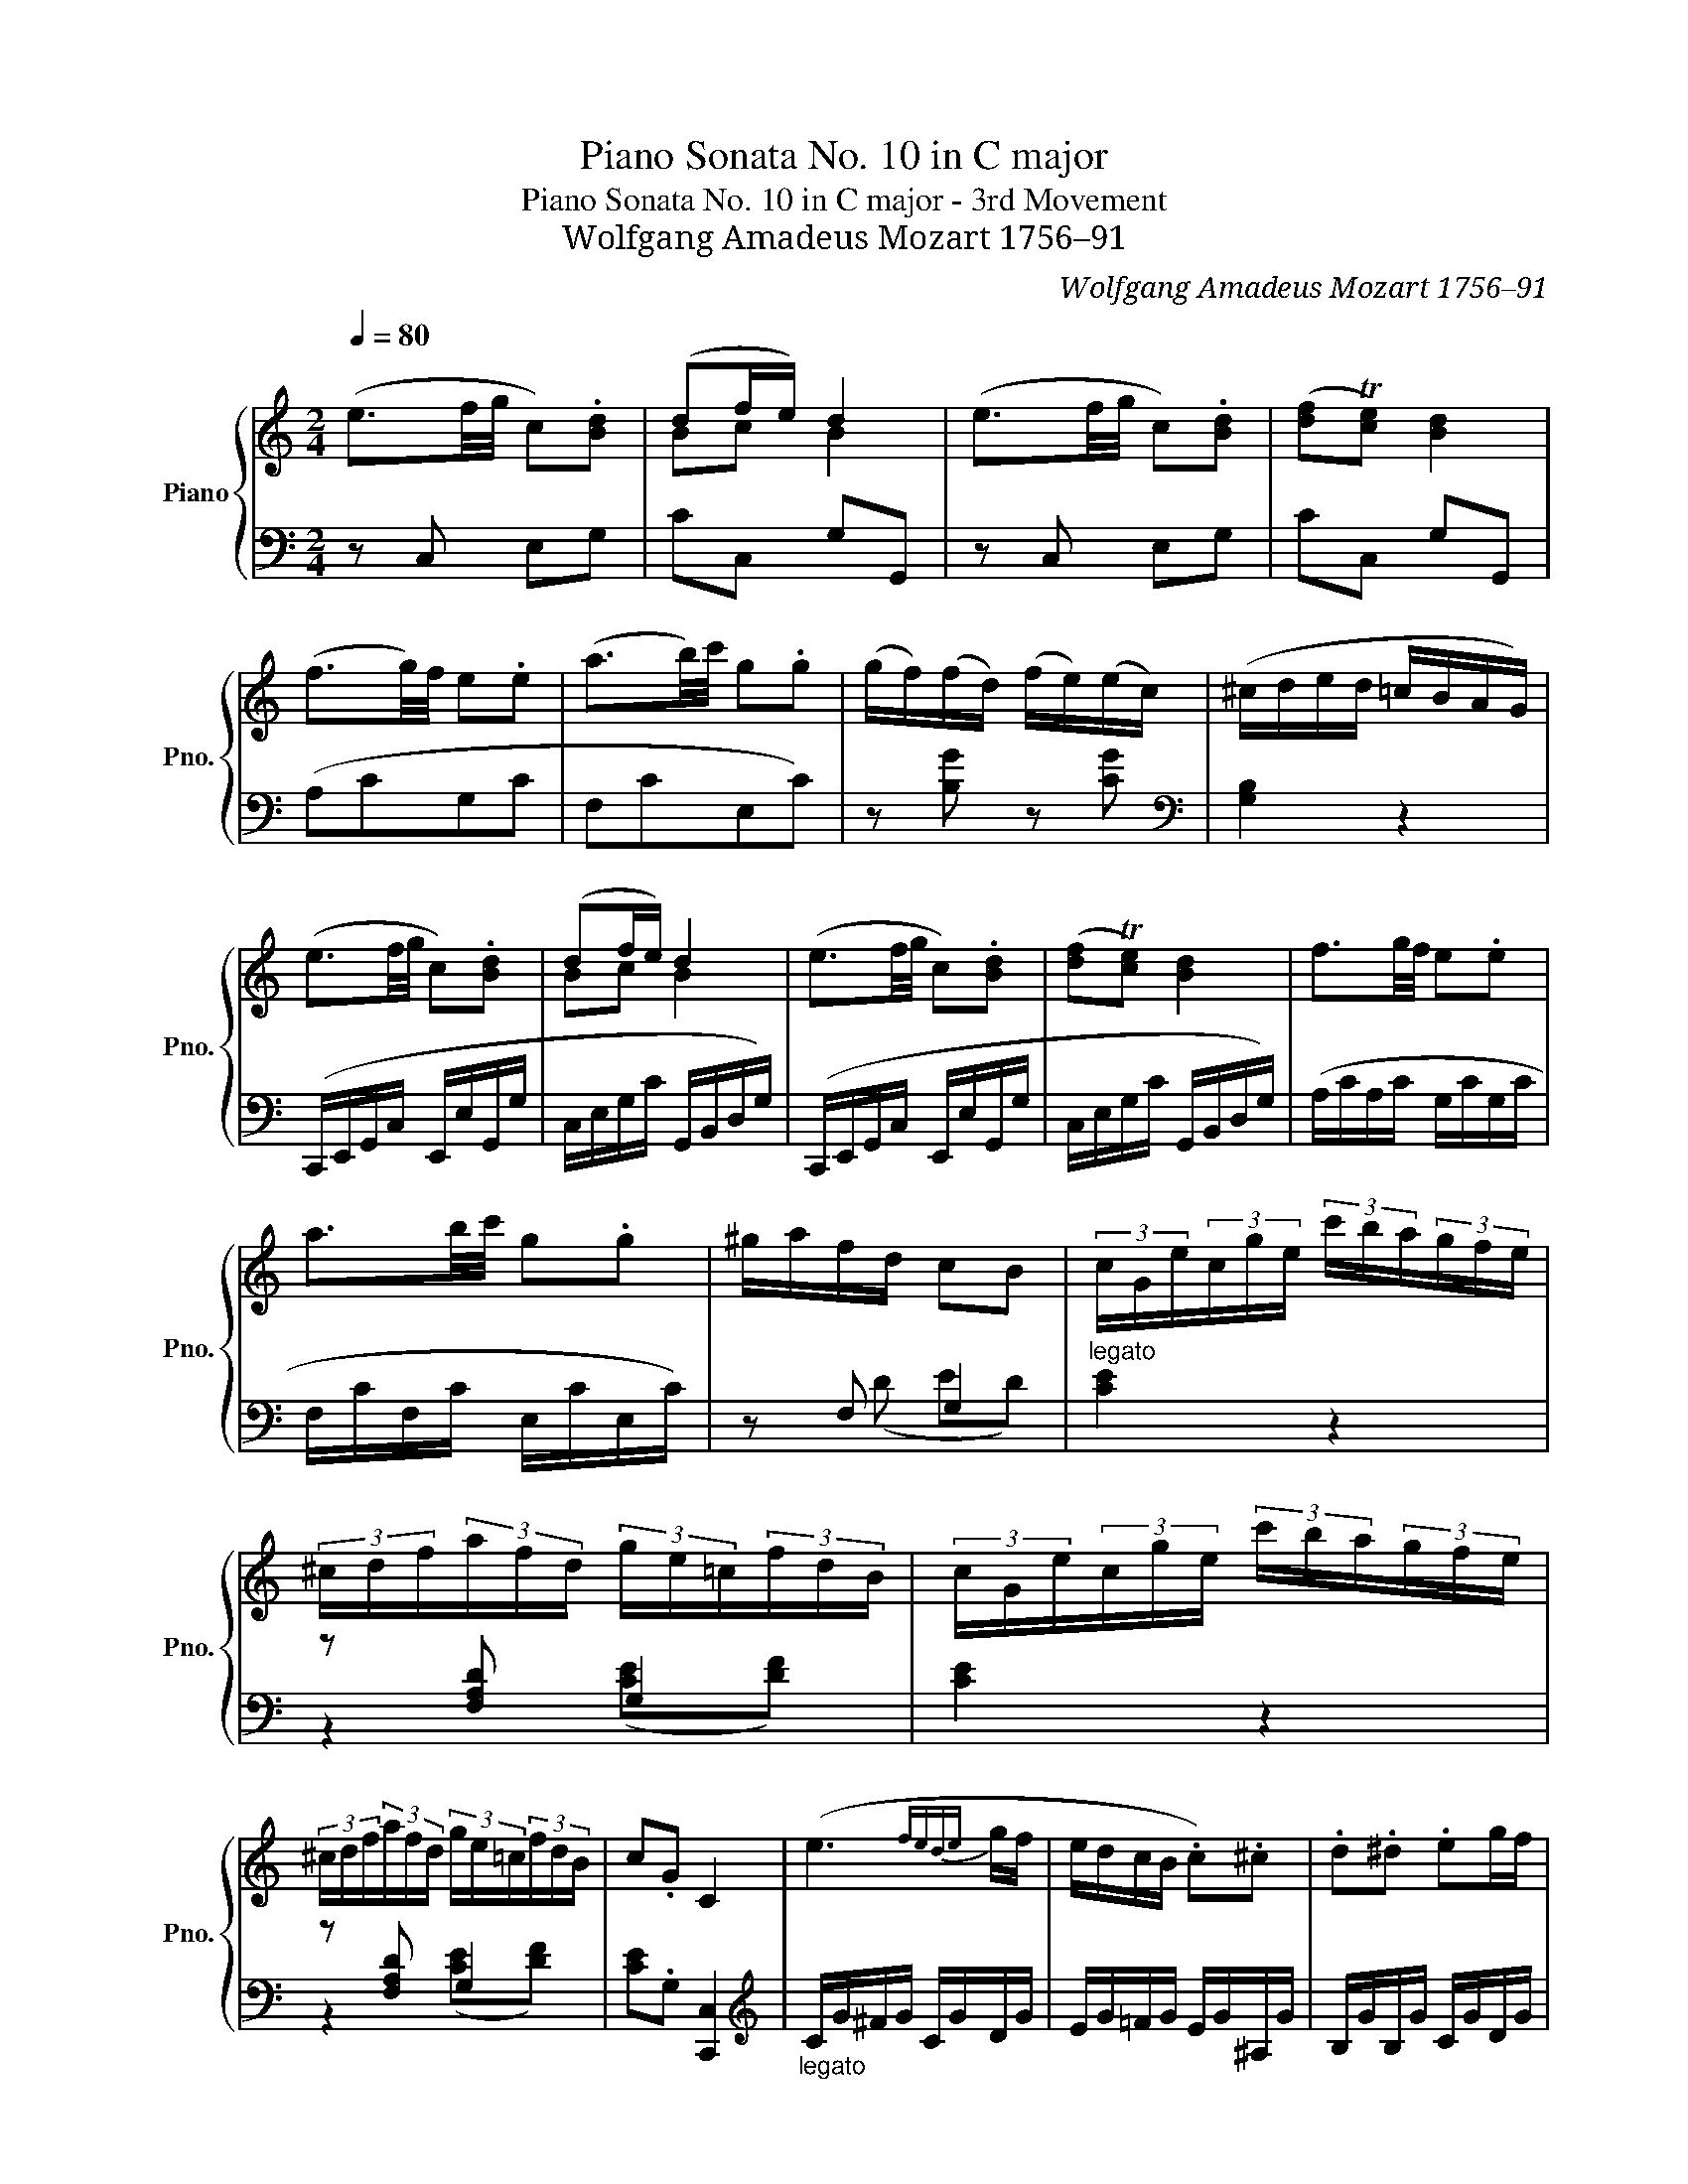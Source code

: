X:1
T:Piano Sonata No. 10 in C major
T:Piano Sonata No. 10 in C major - 3rd Movement
T:Wolfgang Amadeus Mozart 1756–91
C:Wolfgang Amadeus Mozart 1756–91
%%score { ( 1 3 ) | ( 2 4 5 ) }
L:1/8
Q:1/4=80
M:2/4
K:C
V:1 treble nm="Piano" snm="Pno."
V:3 treble 
V:2 bass 
V:4 bass 
V:5 bass 
V:1
"^\n" (e3/2f/4g/4 c).[Bd] | (df/e/) d2 | (e3/2f/4g/4 c).[Bd] | ([df]T[ce]) [Bd]2 | %4
 (f3/2g/4)f/4 e.e | (a3/2b/4)c'/4 g.g | (g/f/)(f/d/) (f/e/)(e/c/) | (^c/d/e/d/ =c/B/A/G/) | %8
 (e3/2f/4g/4 c).[Bd] | (df/e/) d2 | (e3/2f/4g/4 c).[Bd] | ([df]T[ce]) [Bd]2 | f3/2g/4f/4 e.e | %13
 a3/2b/4c'/4 g.g | ^g/a/f/d/ cB | (3c/G/e/(3c/g/e/ (3c'/b/a/(3g/f/e/ | %16
 (3^c/d/f/(3a/f/d/ (3g/e/=c/(3f/d/B/ | (3c/G/e/(3c/g/e/ (3c'/b/a/(3g/f/e/ | %18
 (3^c/d/f/(3a/f/d/ (3g/e/=c/(3f/d/B/ | c.G C2 | (e3{fede} g/f/ | e/d/c/B/ .c).^c | .d.^d .eg/f/ | %23
 e3/2f/4e/4 =d z | (f3{gfef} a/g/ | f/e/d/c/ B/.c/).d/.e/ | .f/.g/.a/.b/ .c'/.d'/.e'/.f'/ | %27
 (^d'2 e') z | (e-(3e/a/c'/ (3e'/c'/a/(3c'/a/e/) | (d-(3d/g/b/ (3d'/b/g/(3b/g/d/) | %30
 (3z/ (d/a/(3c'/a/d/) (3z/ (d/g/(3b/g/d/) | (a/>^f/d) z2 |({G} g2- g/^f/e/d/) | (d/c/B/A/ .d).c | %34
 ^AB z2 | z4 |({G} g2- g/^f/e/d/) | (d/c/B/A/ .d).c | .B z (Te/>^f/g/)g/ | .g z (Ta/>b/c'/)c'/ | %40
 .c' z (Tc'/>d'/e'/)e'/ | (e'/d'/).c'/.b/ .a.d' | (c'b) (Te/>^f/g/).g/ | g z (Ta/>b/c'/)c'/ | %44
 c' z (Tc'/>d'/e'/).e'/ | (e'/d'/)c'/b/ (b/a/)g/^f/ | (d'-(3d'/b/g/ (3^f/a/d/(3g/b/d/) | %47
 (c'-(3c'/^f/d/ (3^c/d/A/(3=c/d/A/) | (d'-(3d'/b/g/ (3^f/a/d/(3g/b/d/) | %49
 (a-(3a/^f/d/ (3^c/d/A/(3=c/d/A/) | (3(B/G/B/(3d/B/d/ (3g/d/g/(3b/g/b/ | %51
 (3d'/b/d'/(3f'/d'/b/ (3g/f/d/(3B/G/=F/ | E/)(e/^d/e/ d/e/d/e/) | (G3 [^FB]/A/) | %54
 (3(B/G/B/(3d/B/d/ (3g/d/g/(3b/g/b/ | (3d'/b/d'/(3=f'/d'/b/ (3=g/f/d/(3B/G/=F/ | %56
 E/)(e/^d/e/ d/e/d/e/) | z/ (g/^f/g/ f/g/f/g/) | (g/d/).d/.d/ (e/d/)c/.B/ | B2 (TA3/2G/4A/4 | %60
 G) z d3/2{^f}e/4d/4 | .d'.c' .b.a | (g2 d3/2{^f}e/4d/4 | .d').c' .b.a | %64
 g z{d} (d'3/2(3c'/4)b/4a/4 | g z{d} (d'3/2(3c'/4)b/4a/4 | z (D/>G/ B)[CA] | ([CA]2 [B,G]) z :: %68
 (dB) .B.TB{AB} | (dc/) z/ A2 | (cB/) z/ (dc/) z/ | (e2 d) z | (dG) (GT^G){GG} | (Ac/) z/ e2 | %74
 (d=G/) z/ (c^F/) z/ | (A2 G) z | (dB) .B.TB{AB} | (dc/) z/ A2 | (cB/) z/ (dc/) z/ | (e2 d) z | %80
 (dc/) z/ (ed/) z/ | (=f2 e) z | (ed/) z/ (fe/) z/ | (g2 f) z | (e3/2f/4g/4 f).e | d2 z g | %86
 (f_e) z c | (Bd) z g | z (f/_e/) z (d/c/) | (Bd) z/ (g/^f/g/) | z/ (_e/d/e/) z/ (c/B/c/) | %91
 (Bd/) z/ (Bd/) z/ | (Bd/) z/ z2 | (df/) z/ (df/) z/ | (df/) z/ z2 | (=e3/2f/4g/4 c).[Bd] | %96
 (df/e/) d2 | (e3/2f/4g/4 c).[Bd] | ([df]T[ce]) [Bd]2 | (f3/2g/4f/4 e).e | (a3/2b/4c'/4 g).g | %101
 (g/f/)(f/d/) (f/e/)(e/c/) | (^c/d/e/d/ =c/B/A/G/) | (e3/2f/4g/4 c).[Bd] | (df/e/) d2 | %105
 (e3/2f/4g/4 c).[Bd] | ([df]T[ce]) [Bd]2 | (f3/2g/4f/4 e).e | (a3/2b/4c'/4 g).g | (^g/a/f/d/ cB) | %110
"_legato" (3c/G/e/(3c/g/e/ (3c'/b/a/(3g/f/e/ | (3^c/d/f/(3a/f/d/ (3g/e/=c/(3f/d/B/ | %112
 (3c/G/e/(3c/g/e/ (3c'/b/a/(3g/f/e/ | (3^c/d/f/(3a/f/d/ (3g/e/=c/(3f/d/B/ | c.G C2 | %115
 (e3{fede} g/f/ | e/d/c/B/ c).^c | .d.^d .e(g/f/) | (e3/2f/4e/4 =d) z | (f3{gfef} a/g/ | %120
 f/e/d/c/ B/).c/.d/.e/ | .f/.g/.a/.b/ .c'/.d'/.e'/.f'/ | (^d'2 e') z | %123
 (_B-(3B/e/g/ (3_b/g/e/(3g/e/B/) | (A-(3A/c/f/ (3a/f/c/(3f/c/A/) | (G-(3G/^c/e/ (3g/e/c/(3e/c/G/) | %126
 (^F-(3F/A/d/ (3^f/d/A/(3d/A/F/) | (=F-(3F/B/d/ (3=f/d/B/(3d/B/F/) | %128
 (E-(3E/G/c/ (3e/c/G/(3c/G/E/) | (3z/ (D/A/(3d/A/D/) (3z/ (D/A/(3c/A/D/) | B2 z/ .g/.a/.b/ | %131
 (c'2- c'/b/a/g/ | g/f/e/d/ .g).f | ^de z2 | z z/ .g/ ._a/.=a/._b/.=b/ | (c'2- c'/b/a/g/) | %136
 (g/f/e/d/ .g).f | .e z (Ta/>b/c'/).c'/ | c' z (Td'/>e'/f'/).f'/ | f' z (Tf/>g/a/).a/ | %140
 (a/g/)f/e/ dg | fe (TA/>B/c/).c/ | c z (Td/>e/f/).f/ | f z (Tf/>g/a/).a/ | %144
 (a/g/).f/.e/ (e/d/).c/.B/ | (g-(3g/e/c/ (3B/d/G/(3c/e/G/) | (d-(3d/B/G/ (3^F/A/D/(3=F/G/D/) | %147
 (g-(3g/e/c/ (3B/d/G/(3c/e/G/) | (d-(3d/B/G/ (3^F/A/D/(3=F/G/D/) | %149
 (3(E/C/E/(3G/E/G/ (3c/G/c/(3e/c/e/ | (3g/e/g/(3_b/g/e/ (3c/_B/G/(3c/A/^G/ | %151
 A/)(a/^g/a/ g/a/g/a/) | (c3 e/d/) | (3(c/G/c/(3e/c/e/ (3g/e/g/(3c'/d'/c'/ | %154
 (3_b/a/g/(3f/e/d/ (3c/d/c/(3_B/A/^G/ | A/)(a/^g/a/ g/a/g/a/) | z/ (c'/=b/c'/ b/c'/b/c'/) | %157
 (c'/g/).g/.g/ (a/g/).f/.e/ | (e2 Td3/2c/4d/4 | c) z (G3/2{/B}A/4G/4 | .g).f .e.d | %161
 (c2 G3/2{/B}A/4G/4 | .g).f .e.d | c z({G} g3/2(3f/4e/4d/4 | c) z{G} (g3/2a/4)b/4 | %165
 c' z (3(g/a/g/(3f/e/d/ | c) z (3(^f/g/^g/(3a/_b/=b/ | c')(G/>c/ e)[Fd] | (([Fd]2 [Ec])) z | %169
 [Adfa] z [DFGB] z | [CEGc] z z2 |] %171
V:2
 z C, E,G, | CC, G,G,, | z C, E,G, | CC, G,G,, | (A,CG,C | F,CE,C) | z [B,G] z [CG] | %7
[K:bass] [G,B,]2 z2 | (C,,/E,,/G,,/C,/ E,,/E,/G,,/G,/ | C,/E,/G,/C/ G,,/B,,/D,/G,/) | %10
 (C,,/E,,/G,,/C,/ E,,/E,/G,,/G,/ | C,/E,/G,/C/ G,,/B,,/D,/G,/) | (A,/C/A,/C/ G,/C/G,/C/ | %13
 F,/C/F,/C/ E,/C/E,/C/) | z F, G,2 |"^legato" [CE]2 z2 | z [F,A,D] G,2 | [CE]2 z2 | z [F,A,D] G,2 | %19
 [CE].G, [C,,C,]2 |[K:treble]"_legato" C/G/^F/G/ C/G/D/G/ | E/G/=F/G/ E/G/^A,/G/ | %22
 B,/G/B,/G/ C/G/D/G/ | C/G/^F/G/ B,/G/F/G/ | B,/G/^F/G/ B,/G/C/G/ | D/G/E/G/ =F/G/D/G/ | %26
 B,/G/D/G/ B,/G/G,/G/ | C/G/E/G/ C/G/E/G/ | (3(C/E/A/c) z2 | (3(B,/D/G/B) z2 | %30
 [^F,A,D] z [G,B,D] z | (D,/D/C/D/ C/D/C/D/) | (B,/D/G,/D/ B,/D/G,/D/ | A,/D/G,/D/ ^F,/D/D,/D/) | %34
"_legato" (G,/D/^C/D/ C/D/E/D/ | =C/D/B,/D/ C/D/A,/D/) | B,/D/G,/D/ B,/D/G,/D/ | %37
 A,/D/G,/D/ ^F,/D/D,/D/ | G,/D/B,/D/ G,/E/C/E/ | G,/D/B,/D/ =F,/C/A,/C/ | E,/C/G,/C/ C,/G,/E,/G,/ | %41
 D,/B,/G,/B,/ D,/C/^F,/C/ | G,/D/B,/D/ G,/E/C/E/ | G,/D/B,/D/ =F,/C/A,/C/ | %44
 E,/C/G,/C/ C,/G,/E,/G,/ | D,/B,/G,/B,/ D,/C/A,/C/ | z ([G,B,] [A,C][B,D]) | %47
 z ([D,^F,] [E,G,][F,A,]) | z ([G,B,] [A,C][B,D]) | z ([D,^F,] [E,G,][F,A,]) | G,2 z2 | %51
 [G,,B,,D,G,-]4 | [C,G,]2 z2 | z ^C, D,2 | [G,B,]2 z2 | [G,,B,,D,G,-]4 | [C,G,]2 z2 | %57
 [^C,_B,]2 z2 |"_legato" D,/=B,/G,/B,/ D,/B,/G,/B,/ | D,/D/G,/D/ D,/C/^F,/C/ | %60
[K:treble] G,/B,/G/B,/ G,/B,/G/B,/ | G,/A,/^F/A,/ G,/C/F/C/ | G,/B,/G/B,/ G,/B,/G/B,/ | %63
 G,/A,/^F/A,/ G,/C/F/C/ | G,/B,/G/B,/ G,/C/^F/C/ | G,/B,/G/B,/ G,/C/^F/C/ | [B,G]2[K:bass] z D, | %67
 G,D, G,, z :: (B,G,) .G,.G, | (B,B,/) z/ ^F,2 | (A,G,/) z/ (B,A,/) z/ | (C2 B,) z | z2 ([B,,D,]2 | %73
 [C,E,]2 [^C,G,]2) | (B,2 A,2) | ([G,C]2 [G,B,]) z |"_legato" B,/D/G,/D/ G,/D/^G,/D/ | %77
 A,/D/G,/D/ ^F,/D/D,/D/ | G,/G/B,/G/ A,/G/C/G/ | C/G/E/G/ B,/G/D/G/ | A,/G/C/G/ B,/G/D/G/ | %81
 D/G/F/G/ C/G/E/G/ | B,/G/D/G/ C/G/E/G/ | E/G/^F/G/ D/G/F/G/ | C/G/^F/G/ B,/G/C/G/ | %85
 G,/G/B,/G/ G,/G/B,/G/ | G,/G/C/G/ G,/G/_E/G/ | G,/G/D/G/ G,/G/B,/G/ | G,/G/C/G/ G,/G/_E/G/ | %89
 G,/G/D/G/ G,/G/B,/G/ | _A,/G/C/G/ A,/^F/C/F/ | [G,G] z [G,G] z | [G,B] z z2 | %93
 [G,B,DF] z [G,B,DF] z | [G,B,DF] z z2 | z C, E,G, | CC, G,G,, | z C, E,G, | CC, G,G,, | (A,CG,C | %100
 F,CE,C) |[K:treble] z [B,G] z [CG] |[K:bass] [G,B,]2 z2 | (C,,/E,,/G,,/C,/ E,,/E,/G,,/G,/ | %104
 C,/E,/G,/C/ G,,/B,,/D,/G,/) | (C,,/E,,/G,,/C,/ E,,/E,/G,,/G,/ | C,/E,/G,/C/ G,,/B,,/D,/G,/) | %107
 (A,/C/A,/C/ G,/C/G,/C/ | F,/C/F,/C/ E,/C/E,/C/) | z [F,D] G,2 | [CE]2 z2 | z [F,A,D] G,2 | %112
 [CE]2 z2 | z [F,A,D] G,2 | [CE].G, [C,,C,]2 |[K:treble]"_legato" C/G/^F/G/ C/G/D/G/ | %116
 E/G/=F/G/ E/G/^A,/G/ | B,/G/B,/G/ C/G/D/G/ | C/G/^F/G/ B,/G/F/G/ | B,/G/^F/G/ B,/G/C/G/ | %120
 D/G/E/G/ =F/G/D/G/ | B,/G/D/G/ B,/G/G,/G/ | C/G/E/G/ C/G/E/G/ | (3(C,/E,/G,/C) z2 | %124
 (3(F,,/A,,/C,/F,) z2 | (3(A,,/^C,/E,/A,) z2 | (3(D,/^F,/A,/D) z2 | (3(B,,/D,/G,/B,) z2 | %128
 (3(C,/E,/G,/C) z2 | [F,A,] z [^F,A,] z | (G,/G/^F/G/ F/G/=F/G/ | E/G/C/G/ E/G/C/G/ | %132
 D/G/C/G/ B,/G/G,/G/) | (C/G/^F/G/ F/G/A/G/ | =F/G/E/G/ F/G/C/G/) | (E/G/C/G/ E/G/C/G/ | %136
 D/G/C/G/ B,/G/G,/G/) |"_legato" C/G/E/G/ C/A/F/A/ | C/G/E/G/ _B,/F/D/F/ | %139
 A,/F/C/F/[K:bass] F,/D/A,/D/ | G,/E/C/E/ G,/F/=B,/F/ | C,/G,/E,/G,/ C,/A,/F,/A,/ | %142
 C,/G,/E,/G,/ _B,,/F,/D,/F,/ | A,,/F,/C,/F,/ F,,/D,/A,,/D,/ | G,,/E,/C,/E,/ G,,/F,/D,/F,/ | %145
 z ([C,E,] [D,F,][E,G,]) | z ([G,,B,,] [A,,C,][B,,D,]) | z ([C,E,] [D,F,][E,G,]) | %148
 z ([G,,B,,] [A,,C,][B,,D,]) | C,2 z2 | C,4 | [F,A,C]2 z2 | z ^F, G,2 | [CE]2 z2 | C,4 | %155
 [F,A,C]2 z2 | [^F,_E]2 z2 | G,/E/C/E/ G,/E/C/E/ | G,/G/C/G/ G,/F/B,/F/ | %159
!p! C,/E,/C/E,/ C,/E,/C/E,/ | C,/D,/B,/D,/ C,/F,/B,/F,/ | C,/E,/C/E,/ C,/E,/C/D,/ | %162
 C,/D,/B,/D,/ C,/F,/B,/F,/ | C,/E,/C/E,/ C,/F,/B,/F,/ | C,/E,/C/E,/ C,/F,/B,/F,/ | %165
 C,/E,/C/E,/ C,/F,/B,/F,/ | C,/E,/C/E,/ C,/F,/B,/F,/ | [C,E,]2 z ^G, | A,3 z | %169
!f! [F,,F,] z [G,,G,] z | [C,,E,,G,,C,] z z2 |] %171
V:3
 x4 | Bc B2 | x4 | x4 | x4 | x4 | x4 | x4 | x4 | Bc B2 | x4 | x4 | x4 | x4 | x4 | x4 | x4 | x4 | %18
 x4 | x4 | x4 | x4 | x4 | x4 | x4 | x4 | x4 | x4 | x4 | x4 | x4 | x4 | x4 | x4 | x4 | x4 | x4 | %37
 x4 | x4 | x4 | x4 | x4 | x4 | x4 | x4 | x4 | x4 | x4 | x4 | x4 | x4 | x4 | x4 | x4 | x4 | x4 | %56
 x4 | x4 | x4 | x4 | x4 | x4 | x4 | x4 | x4 | x4 | g z z2 | x4 :: x4 | x4 | x4 | x4 | x4 | x4 | %74
 x4 | x4 | x4 | x4 | x4 | x4 | x4 | x4 | x4 | x4 | x4 | x4 | x4 | x4 | x4 | x4 | x4 | x4 | x4 | %93
 x4 | x4 | x4 | Bc B2 | x4 | x4 | x4 | x4 | x4 | x4 | x4 | Bc B2 | x4 | x4 | x4 | x4 | x4 | x4 | %111
 x4 | x4 | x4 | x4 | x4 | x4 | x4 | x4 | x4 | x4 | x4 | x4 | x4 | x4 | x4 | x4 | x4 | x4 | x4 | %130
 x4 | x4 | x4 | x4 | x4 | x4 | x4 | x4 | x4 | x4 | x4 | x4 | x4 | x4 | x4 | x4 | x4 | x4 | x4 | %149
 x4 | x4 | x4 | x3 B | x4 | x4 | x4 | x4 | x4 | x4 | x4 | x4 | x4 | x4 | x4 | x4 | x4 | x4 | x4 | %168
 x4 | x4 | x4 |] %171
V:4
 x4 | x4 | x4 | x4 | x4 | x4 | x4 |[K:bass] x4 | x4 | x4 | x4 | x4 | x4 | x4 | z (D ED) | x4 | %16
 z2 ([CE][DF]) | x4 | z2 ([CE][DF]) | x4 |[K:treble] x4 | x4 | x4 | x4 | x4 | x4 | x4 | x4 | x4 | %29
 x4 | x4 | x4 | x4 | x4 | x4 | x4 | x4 | x4 | x4 | x4 | x4 | x4 | x4 | x4 | x4 | x4 | x4 | x4 | %48
 x4 | x4 | x4 | x4 | x4 | z _B, =B,=C | x4 | x4 | x4 | x4 | x4 | x4 |[K:treble] x4 | x4 | x4 | x4 | %64
 x4 | x4 | x2[K:bass] x2 | x4 :: D2 DD | D2 D2 | D2 D2 | D3 z | x4 | x4 | D,4 | x4 | x4 | x4 | x4 | %79
 x4 | x4 | x4 | x4 | x4 | x4 | x4 | x4 | x4 | x4 | x4 | x4 | x4 | x4 | x4 | x4 | x4 | x4 | x4 | %98
 x4 | x4 | x4 |[K:treble] x4 |[K:bass] x4 | x4 | x4 | x4 | x4 | x4 | x4 | z2 ED | x4 | %111
 z2 ([CE][DF]) | x4 | z2 ([CE][DF]) | x4 |[K:treble] x4 | x4 | x4 | x4 | x4 | x4 | x4 | x4 | x4 | %124
 x4 | x4 | x4 | x4 | x4 | x4 | x4 | x4 | x4 | x4 | x4 | x4 | x4 | x4 | x4 | x2[K:bass] x2 | x4 | %141
 x4 | x4 | x4 | x4 | x4 | x4 | x4 | x4 | x4 | C4- | x4 | z _E =E=F | x4 | C4- | x4 | x4 | x4 | x4 | %159
 x4 | x4 | x4 | x4 | x4 | x4 | x4 | x4 | x4 | x4 | x4 | x4 |] %171
V:5
 x4 | x4 | x4 | x4 | x4 | x4 | x4 |[K:bass] x4 | x4 | x4 | x4 | x4 | x4 | x4 | x4 | x4 | x4 | x4 | %18
 x4 | x4 |[K:treble] x4 | x4 | x4 | x4 | x4 | x4 | x4 | x4 | x4 | x4 | x4 | x4 | x4 | x4 | x4 | %35
 x4 | x4 | x4 | x4 | x4 | x4 | x4 | x4 | x4 | x4 | x4 | x4 | x4 | x4 | x4 | x4 | x4 | x4 | x4 | %54
 x4 | x4 | x4 | x4 | x4 | x4 |[K:treble] x4 | x4 | x4 | x4 | x4 | x4 | x2[K:bass] x2 | x4 :: x4 | %69
 x4 | x4 | x4 | x4 | x4 | x4 | x4 | x4 | x4 | x4 | x4 | x4 | x4 | x4 | x4 | x4 | x4 | x4 | x4 | %88
 x4 | x4 | x4 | x4 | x4 | x4 | x4 | x4 | x4 | x4 | x4 | x4 | x4 |[K:treble] x4 |[K:bass] x4 | x4 | %104
 x4 | x4 | x4 | x4 | x4 | x4 | x4 | x4 | x4 | x4 | x4 |[K:treble] x4 | x4 | x4 | x4 | x4 | x4 | %121
 x4 | x4 | x4 | x4 | x4 | x4 | x4 | x4 | x4 | x4 | x4 | x4 | x4 | x4 | x4 | x4 | x4 | x4 | %139
 x2[K:bass] x2 | x4 | x4 | x4 | x4 | x4 | x4 | x4 | x4 | x4 | x4 | G,3 _B, | x4 | x4 | x4 | %154
 G,3 _B, | x4 | x4 | x4 | x4 | x4 | x4 | x4 | x4 | x4 | x4 | x4 | x4 | x4 | x4 | x4 | x4 |] %171

